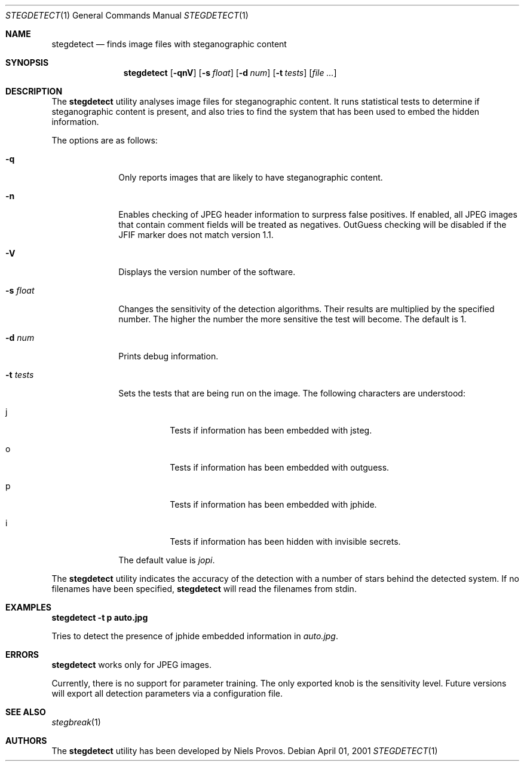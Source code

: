 .\"	$OpenBSD: mdoc.template,v 1.6 2001/02/03 08:22:44 niklas Exp $
.\"
.\" The following requests are required for all man pages.
.Dd April 01, 2001
.Dt STEGDETECT 1
.Os
.Sh NAME
.Nm stegdetect
.Nd finds image files with steganographic content
.Sh SYNOPSIS
.\" For a program:  program [-abc] file ...
.Nm stegdetect
.Op Fl qnV
.Op Fl s Ar float
.Op Fl d Ar num
.Op Fl t Ar tests
.Op Ar file ...
.Sh DESCRIPTION
The
.Nm
utility analyses image files for steganographic content.  It runs
statistical tests to determine if steganographic content is present,
and also tries to find the system that has been used to embed the
hidden information.
.Pp
The options are as follows:
.Bl -tag -width Ds_tests
.It Fl q
Only reports images that are likely to have steganographic content.
.It Fl n
Enables checking of JPEG header information to surpress false
positives.  If enabled, all JPEG images that contain comment fields
will be treated as negatives.  OutGuess checking will be disabled
if the JFIF marker does not match version 1.1.
.It Fl V
Displays the version number of the software.
.It Fl s Ar float
Changes the sensitivity of the detection algorithms.  Their results
are multiplied by the specified number.  The higher the number the
more sensitive the test will become.  The default is 1.
.It Fl d Ar num
Prints debug information.
.It Fl t Ar tests
Sets the tests that are being run on the image.  The following characters
are understood:
.Bl -tag -width Ds
.It j
Tests if information has been embedded with
.Tn jsteg .
.It o
Tests if information has been embedded with
.Tn outguess .
.It p
Tests if information has been embedded with
.Tn jphide .
.It i
Tests if information has been hidden with
.Tn invisible secrets .
.El
.Pp
The default value is
.Va jopi .
.El
.Pp
The
.Nm
utility indicates the accuracy of the detection with a number of stars
behind the detected system.  If no filenames have been specified,
.Nm
will read the filenames from
.Dv stdin .
.\" The following requests should be uncommented and used where appropriate.
.Sh EXAMPLES
.Cm stegdetect -t p auto.jpg
.Pp
Tries to detect the presence of
.Tn jphide
embedded information in
.Fa auto.jpg .
.\" This next request is for sections 2 and 3 function return values only.
.\" .Sh RETURN VALUES
.\" The next request is for sections 2 and 3 error and signal handling only.
.Sh ERRORS
.Nm
works only for
.Tn JPEG
images.
.Pp
Currently, there is no support for parameter training.  The only exported
knob is the sensitivity level.  Future versions will export all detection
parameters via a configuration file.
.Sh SEE ALSO
.Xr stegbreak 1
.Sh AUTHORS
The
.Nm
utility has been developed by Niels Provos.
